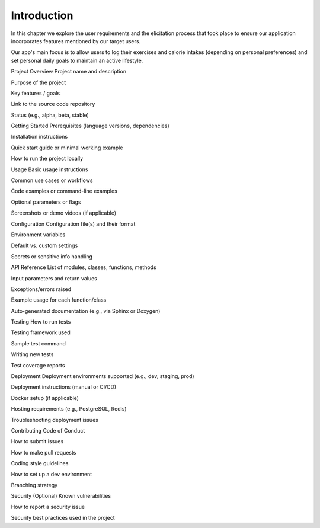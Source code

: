 Introduction
============

In this chapter we explore the user requirements and the elicitation process that took place to ensure our application incorporates features mentioned by our target users. 

Our app's main focus is to allow users to log their exercises and calorie intakes (depending on personal preferences) and set personal daily goals to maintain an active lifestyle.


Project Overview
Project name and description

Purpose of the project

Key features / goals

Link to the source code repository

Status (e.g., alpha, beta, stable)

Getting Started
Prerequisites (language versions, dependencies)

Installation instructions

Quick start guide or minimal working example

How to run the project locally

Usage
Basic usage instructions

Common use cases or workflows

Code examples or command-line examples

Optional parameters or flags

Screenshots or demo videos (if applicable)

Configuration
Configuration file(s) and their format

Environment variables

Default vs. custom settings

Secrets or sensitive info handling

API Reference
List of modules, classes, functions, methods

Input parameters and return values

Exceptions/errors raised

Example usage for each function/class

Auto-generated documentation (e.g., via Sphinx or Doxygen)

Testing
How to run tests

Testing framework used

Sample test command

Writing new tests

Test coverage reports


Deployment
Deployment environments supported (e.g., dev, staging, prod)

Deployment instructions (manual or CI/CD)

Docker setup (if applicable)

Hosting requirements (e.g., PostgreSQL, Redis)

Troubleshooting deployment issues

Contributing
Code of Conduct

How to submit issues

How to make pull requests

Coding style guidelines

How to set up a dev environment

Branching strategy

Security (Optional)
Known vulnerabilities

How to report a security issue

Security best practices used in the project

